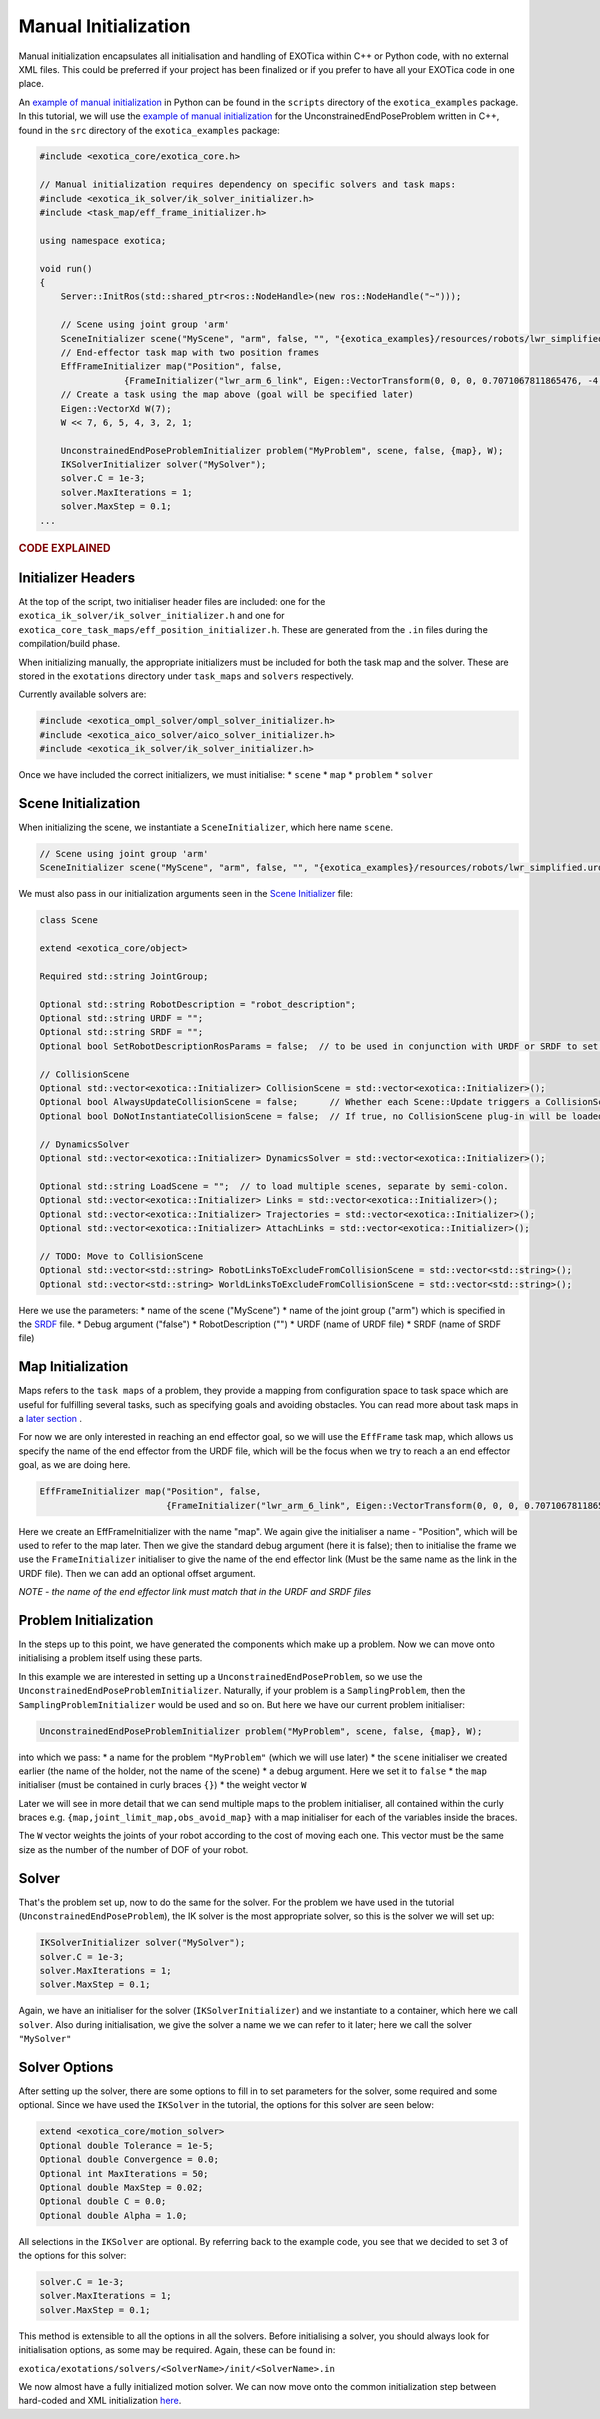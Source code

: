 *********************
Manual Initialization
*********************

Manual initialization encapsulates all initialisation and handling of
EXOTica within C++ or Python code, with no external XML files. This could
be preferred if your project has been finalized or if you prefer to have all your EXOTica code in one place.

An `example of manual initialization <https://github.com/ipab-slmc/exotica/blob/master/exotica_examples/scripts/example_ik_manual_initialization>`__  in Python can be found in the ``scripts`` directory of the ``exotica_examples`` package. In this tutorial, we will use the `example of manual initialization <https://github.com/ipab-slmc/exotica/blob/master/exotica_examples/src/generic.cpp>`__ for the UnconstrainedEndPoseProblem written in C++, found in the ``src`` directory of the ``exotica_examples`` package:

.. code-block:: c++

    #include <exotica_core/exotica_core.h>

    // Manual initialization requires dependency on specific solvers and task maps:
    #include <exotica_ik_solver/ik_solver_initializer.h>
    #include <task_map/eff_frame_initializer.h>

    using namespace exotica;

    void run()
    {
        Server::InitRos(std::shared_ptr<ros::NodeHandle>(new ros::NodeHandle("~")));

        // Scene using joint group 'arm'
        SceneInitializer scene("MyScene", "arm", false, "", "{exotica_examples}/resources/robots/lwr_simplified.urdf", "{exotica_examples}/resources/robots/lwr_simplified.srdf");
        // End-effector task map with two position frames
        EffFrameInitializer map("Position", false,
                    {FrameInitializer("lwr_arm_6_link", Eigen::VectorTransform(0, 0, 0, 0.7071067811865476, -4.3297802811774664e-17, 0.7071067811865475, 4.3297802811774664e-17))});
        // Create a task using the map above (goal will be specified later)
        Eigen::VectorXd W(7);
        W << 7, 6, 5, 4, 3, 2, 1;

        UnconstrainedEndPoseProblemInitializer problem("MyProblem", scene, false, {map}, W);
        IKSolverInitializer solver("MySolver");
        solver.C = 1e-3;
        solver.MaxIterations = 1;
        solver.MaxStep = 0.1;
    ...
    
.. rubric:: CODE EXPLAINED

Initializer Headers
===================

At the top of the script, two initialiser header files are included: one
for the ``exotica_ik_solver/ik_solver_initializer.h`` and one for
``exotica_core_task_maps/eff_position_initializer.h``. These are generated from the ``.in`` files during the compilation/build phase.

When initializing manually, the appropriate initializers must be
included for both the task map and the solver. These are stored in the
``exotations`` directory under ``task_maps`` and ``solvers``
respectively.

Currently available solvers are:

.. code-block:: c++

    #include <exotica_ompl_solver/ompl_solver_initializer.h>
    #include <exotica_aico_solver/aico_solver_initializer.h>
    #include <exotica_ik_solver/ik_solver_initializer.h>

Once we have included the correct initializers, we must initialise:
* ``scene`` 
* ``map`` 
* ``problem`` 
* ``solver``

Scene Initialization
====================

When initializing the scene, we instantiate a ``SceneInitializer``, 
which here name ``scene``.

.. code-block:: c++

        // Scene using joint group 'arm'
        SceneInitializer scene("MyScene", "arm", false, "", "{exotica_examples}/resources/robots/lwr_simplified.urdf", "{exotica_examples}/resources/robots/lwr_simplified.srdf");

We must also pass in our initialization arguments seen in the `Scene Initializer <https://github.com/ipab-slmc/exotica/blob/master/exotica_core/init/scene.in>`__ file:

.. code-block:: c++

        class Scene

        extend <exotica_core/object>

        Required std::string JointGroup;

        Optional std::string RobotDescription = "robot_description";
        Optional std::string URDF = "";
        Optional std::string SRDF = "";
        Optional bool SetRobotDescriptionRosParams = false;  // to be used in conjunction with URDF or SRDF to set the robot_description and robot_description_semantic from the files/string in URDF/SRDF

        // CollisionScene
        Optional std::vector<exotica::Initializer> CollisionScene = std::vector<exotica::Initializer>();
        Optional bool AlwaysUpdateCollisionScene = false;      // Whether each Scene::Update triggers a CollisionScene::UpdateObjectTransforms()
        Optional bool DoNotInstantiateCollisionScene = false;  // If true, no CollisionScene plug-in will be loaded.

        // DynamicsSolver
        Optional std::vector<exotica::Initializer> DynamicsSolver = std::vector<exotica::Initializer>();

        Optional std::string LoadScene = "";  // to load multiple scenes, separate by semi-colon.
        Optional std::vector<exotica::Initializer> Links = std::vector<exotica::Initializer>();
        Optional std::vector<exotica::Initializer> Trajectories = std::vector<exotica::Initializer>();
        Optional std::vector<exotica::Initializer> AttachLinks = std::vector<exotica::Initializer>();

        // TODO: Move to CollisionScene
        Optional std::vector<std::string> RobotLinksToExcludeFromCollisionScene = std::vector<std::string>();
        Optional std::vector<std::string> WorldLinksToExcludeFromCollisionScene = std::vector<std::string>();



Here we use the parameters: 
* name of the scene ("MyScene") 
* name of the joint group ("arm") which is specified in the `SRDF <https://github.com/ipab-slmc/exotica/blob/master/exotica_examples/resources/robots/lwr_simplified.srdf>`__ file.
* Debug argument ("false")
* RobotDescription ("")
* URDF (name of URDF file)
* SRDF (name of SRDF file)


Map Initialization
==================

Maps refers to the ``task maps`` of a problem, they provide a mapping from configuration space to task space
which are useful for fulfilling several tasks, such as specifying goals and avoiding obstacles. 
You can read more about task maps in a `later section <Task_maps.html>`__ . 

For now we are only interested in reaching an end effector goal, so we will use the ``EffFrame`` task map, 
which allows us specify the name of the end effector from the URDF file, which will be the focus when we 
try to reach a an end effector goal, as we are doing here. 

.. code-block:: xml

        EffFrameInitializer map("Position", false,
                                {FrameInitializer("lwr_arm_6_link", Eigen::VectorTransform(0, 0, 0, 0.7071067811865476, -4.3297802811774664e-17, 0.7071067811865475, 4.3297802811774664e-17))});

Here we create an EffFrameInitializer with the name "map". We again give the initialiser a name - "Position", which will be used to refer
to the map later. Then we give the standard debug argument (here it is false); then to initialise the frame we use the ``FrameInitializer``
initialiser to give the name of the end effector link (Must be the same name as the link in the URDF file). Then we can add an optional 
offset argument. 

*NOTE - the name of the end effector link must match that in the URDF
and SRDF files*

Problem Initialization
======================

In the steps up to this point, we have generated the components
which make up a problem. Now we can move onto initialising a problem
itself using these parts.

In this example we are interested in setting up a
``UnconstrainedEndPoseProblem``, so we use the
``UnconstrainedEndPoseProblemInitializer``. Naturally, if your problem
is a ``SamplingProblem``, then the ``SamplingProblemInitializer`` would
be used and so on. But here we have our current problem initialiser:

.. code-block:: c++

        UnconstrainedEndPoseProblemInitializer problem("MyProblem", scene, false, {map}, W);

into which we pass: 
* a name for the problem ``"MyProblem"`` (which we will use later) 
* the ``scene`` initialiser we created earlier (the name of the holder, not the name of the scene) 
* a debug argument. Here we set it to ``false`` 
* the ``map`` initialiser (must be contained in curly braces ``{}``)
* the weight vector ``W`` 

Later we will see in more detail that we can send multiple maps to the problem initialiser, all
contained within the curly braces e.g. ``{map,joint_limit_map,obs_avoid_map}`` with a map initialiser
for each of the variables inside the braces.

The ``W`` vector weights the joints of your robot according to the cost of moving each one. 
This vector must be the same size as the number of the number of DOF of your robot. 

Solver
======

That's the problem set up, now to do the same for the solver. For the
problem we have used in the tutorial (``UnconstrainedEndPoseProblem``),
the IK solver is the most appropriate solver, so this is the solver we
will set up:

.. code-block:: c++

        IKSolverInitializer solver("MySolver");
        solver.C = 1e-3;
        solver.MaxIterations = 1;
        solver.MaxStep = 0.1;

Again, we have an initialiser for the solver (``IKSolverInitializer``)
and we instantiate to a container, which here we call ``solver``. Also
during initialisation, we give the solver a name we we can refer to it
later; here we call the solver ``"MySolver"``

Solver Options
==============

After setting up the solver, there are some options to fill in to set
parameters for the solver, some required and some optional. Since we
have used the ``IKSolver`` in the tutorial, the options for this solver
are seen below:

.. code-block:: c++

        extend <exotica_core/motion_solver>
        Optional double Tolerance = 1e-5;
        Optional double Convergence = 0.0;
        Optional int MaxIterations = 50;
        Optional double MaxStep = 0.02;
        Optional double C = 0.0;
        Optional double Alpha = 1.0;

All selections in the ``IKSolver`` are optional. By referring back to
the example code, you see that we decided to set 3 of the options for
this solver:

.. code-block:: c++

        solver.C = 1e-3;
        solver.MaxIterations = 1;
        solver.MaxStep = 0.1;

This method is extensible to all the options in all the solvers. Before
initialising a solver, you should always look for initialisation
options, as some may be required. Again, these can be found in:

``exotica/exotations/solvers/<SolverName>/init/<SolverName>.in``

We now almost have a fully initialized motion solver. We can now
move onto the common initialization step between hard-coded and XML
initialization
`here <Common-Initialization-Step.html>`__.
